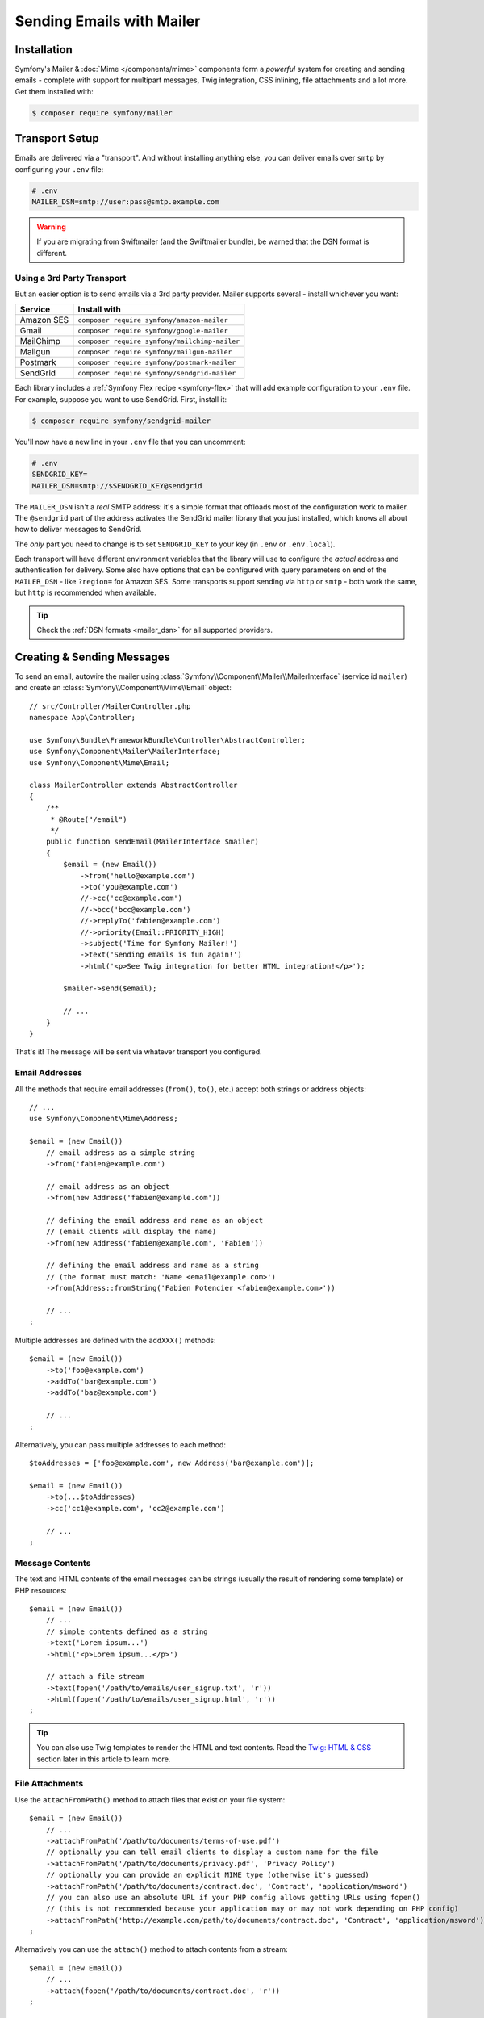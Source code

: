 Sending Emails with Mailer
==========================

Installation
------------

Symfony's Mailer & :doc:`Mime </components/mime>` components form a *powerful* system
for creating and sending emails - complete with support for multipart messages, Twig
integration, CSS inlining, file attachments and a lot more. Get them installed with:

.. code-block:: terminal

    $ composer require symfony/mailer

Transport Setup
---------------

Emails are delivered via a "transport". And without installing anything else, you
can deliver emails over ``smtp`` by configuring your ``.env`` file:

.. code-block:: bash

    # .env
    MAILER_DSN=smtp://user:pass@smtp.example.com

.. warning::

    If you are migrating from Swiftmailer (and the Swiftmailer bundle), be
    warned that the DSN format is different.

Using a 3rd Party Transport
~~~~~~~~~~~~~~~~~~~~~~~~~~~

But an easier option is to send emails via a 3rd party provider. Mailer supports
several - install whichever you want:

==================  =============================================
Service             Install with
==================  =============================================
Amazon SES          ``composer require symfony/amazon-mailer``
Gmail               ``composer require symfony/google-mailer``
MailChimp           ``composer require symfony/mailchimp-mailer``
Mailgun             ``composer require symfony/mailgun-mailer``
Postmark            ``composer require symfony/postmark-mailer``
SendGrid            ``composer require symfony/sendgrid-mailer``
==================  =============================================

Each library includes a :ref:`Symfony Flex recipe <symfony-flex>` that will add
example configuration to your ``.env`` file. For example, suppose you want to
use SendGrid. First, install it:

.. code-block:: terminal

    $ composer require symfony/sendgrid-mailer

You'll now have a new line in your ``.env`` file that you can uncomment:

.. code-block:: bash

    # .env
    SENDGRID_KEY=
    MAILER_DSN=smtp://$SENDGRID_KEY@sendgrid

The ``MAILER_DSN`` isn't a *real* SMTP address: it's a simple format that offloads
most of the configuration work to mailer. The ``@sendgrid`` part of the address
activates the SendGrid mailer library that you just installed, which knows all
about how to deliver messages to SendGrid.

The *only* part you need to change is to set ``SENDGRID_KEY`` to your key (in
``.env`` or ``.env.local``).

Each transport will have different environment variables that the library will use
to configure the *actual* address and authentication for delivery. Some also have
options that can be configured with query parameters on end of the ``MAILER_DSN`` -
like ``?region=`` for Amazon SES. Some transports support sending via ``http``
or ``smtp`` - both work the same, but ``http`` is recommended when available.

.. tip::

    Check the :ref:`DSN formats <mailer_dsn>` for all supported providers.

Creating & Sending Messages
---------------------------

To send an email, autowire the mailer using
:class:`Symfony\\Component\\Mailer\\MailerInterface` (service id ``mailer``)
and create an :class:`Symfony\\Component\\Mime\\Email` object::

    // src/Controller/MailerController.php
    namespace App\Controller;

    use Symfony\Bundle\FrameworkBundle\Controller\AbstractController;
    use Symfony\Component\Mailer\MailerInterface;
    use Symfony\Component\Mime\Email;

    class MailerController extends AbstractController
    {
        /**
         * @Route("/email")
         */
        public function sendEmail(MailerInterface $mailer)
        {
            $email = (new Email())
                ->from('hello@example.com')
                ->to('you@example.com')
                //->cc('cc@example.com')
                //->bcc('bcc@example.com')
                //->replyTo('fabien@example.com')
                //->priority(Email::PRIORITY_HIGH)
                ->subject('Time for Symfony Mailer!')
                ->text('Sending emails is fun again!')
                ->html('<p>See Twig integration for better HTML integration!</p>');

            $mailer->send($email);

            // ...
        }
    }

That's it! The message will be sent via whatever transport you configured.

Email Addresses
~~~~~~~~~~~~~~~

All the methods that require email addresses (``from()``, ``to()``, etc.) accept
both strings or address objects::

    // ...
    use Symfony\Component\Mime\Address;

    $email = (new Email())
        // email address as a simple string
        ->from('fabien@example.com')

        // email address as an object
        ->from(new Address('fabien@example.com'))

        // defining the email address and name as an object
        // (email clients will display the name)
        ->from(new Address('fabien@example.com', 'Fabien'))

        // defining the email address and name as a string
        // (the format must match: 'Name <email@example.com>')
        ->from(Address::fromString('Fabien Potencier <fabien@example.com>'))

        // ...
    ;

.. versionadded:: 4.4

    The ``Address::fromString()`` method was introduced in Symfony 4.4.

Multiple addresses are defined with the ``addXXX()`` methods::

    $email = (new Email())
        ->to('foo@example.com')
        ->addTo('bar@example.com')
        ->addTo('baz@example.com')

        // ...
    ;

Alternatively, you can pass multiple addresses to each method::

    $toAddresses = ['foo@example.com', new Address('bar@example.com')];

    $email = (new Email())
        ->to(...$toAddresses)
        ->cc('cc1@example.com', 'cc2@example.com')

        // ...
    ;

Message Contents
~~~~~~~~~~~~~~~~

The text and HTML contents of the email messages can be strings (usually the
result of rendering some template) or PHP resources::

    $email = (new Email())
        // ...
        // simple contents defined as a string
        ->text('Lorem ipsum...')
        ->html('<p>Lorem ipsum...</p>')

        // attach a file stream
        ->text(fopen('/path/to/emails/user_signup.txt', 'r'))
        ->html(fopen('/path/to/emails/user_signup.html', 'r'))
    ;

.. tip::

    You can also use Twig templates to render the HTML and text contents. Read
    the `Twig: HTML & CSS`_ section later in this article to
    learn more.

File Attachments
~~~~~~~~~~~~~~~~

Use the ``attachFromPath()`` method to attach files that exist on your file system::

    $email = (new Email())
        // ...
        ->attachFromPath('/path/to/documents/terms-of-use.pdf')
        // optionally you can tell email clients to display a custom name for the file
        ->attachFromPath('/path/to/documents/privacy.pdf', 'Privacy Policy')
        // optionally you can provide an explicit MIME type (otherwise it's guessed)
        ->attachFromPath('/path/to/documents/contract.doc', 'Contract', 'application/msword')
        // you can also use an absolute URL if your PHP config allows getting URLs using fopen()
        // (this is not recommended because your application may or may not work depending on PHP config)
        ->attachFromPath('http://example.com/path/to/documents/contract.doc', 'Contract', 'application/msword')
    ;

Alternatively you can use the ``attach()`` method to attach contents from a stream::

    $email = (new Email())
        // ...
        ->attach(fopen('/path/to/documents/contract.doc', 'r'))
    ;

Embedding Images
~~~~~~~~~~~~~~~~

If you want to display images inside your email, you must embed them
instead of adding them as attachments. When using Twig to render the email
contents, as explained `later in this article <Embedding Images>`_,
the images are embedded automatically. Otherwise, you need to embed them manually.

First, use the ``embed()`` or ``embedFromPath()`` method to add an image from a
file or stream::

    $email = (new Email())
        // ...
        // get the image contents from a PHP resource
        ->embed(fopen('/path/to/images/logo.png', 'r'), 'logo')
        // get the image contents from an existing file
        ->embedFromPath('/path/to/images/signature.gif', 'footer-signature')
    ;

The second optional argument of both methods is the image name ("Content-ID" in
the MIME standard). Its value is an arbitrary string used later to reference the
images inside the HTML contents::

    $email = (new Email())
        // ...
        ->embed(fopen('/path/to/images/logo.png', 'r'), 'logo')
        ->embedFromPath('/path/to/images/signature.gif', 'footer-signature')
        // reference images using the syntax 'cid:' + "image embed name"
        ->html('<img src="cid:logo"> ... <img src="cid:footer-signature"> ...')
    ;

Global from Address
-------------------

Instead of calling ``->from()`` *every* time you create a new email, you can
create an event subscriber to set it automatically::

    // src/EventListener/MailerFromListener.php
    namespace App\EventListener;

    use Symfony\Component\EventDispatcher\EventSubscriberInterface;
    use Symfony\Component\Mailer\Event\MessageEvent;
    use Symfony\Component\Mime\Email;

    class MailerFromListener implements EventSubscriberInterface
    {
        public function onMessageSend(MessageEvent $event)
        {
            $message = $event->getMessage();

            // make sure it's an Email object
            if (!$message instanceof Email) {
                return;
            }

            // always set the from address
            $message->from('fabien@example.com');
        }

        public static function getSubscribedEvents()
        {
            return [MessageEvent::class => 'onMessageSend'];
        }
    }

.. _mailer-twig:

Twig: HTML & CSS
----------------

The Mime component integrates with the :doc:`Twig template engine </templating>`
to provide advanced features such as CSS style inlining and support for HTML/CSS
frameworks to create complex HTML email messages. First, make sure Twig is installed:

.. code-block:: terminal

    $ composer require symfony/twig-bundle

HTML Content
~~~~~~~~~~~~

To define the contents of your email with Twig, use the
:class:`Symfony\\Bridge\\Twig\\Mime\\TemplatedEmail` class. This class extends
the normal :class:`Symfony\\Component\\Mime\\Email` class but adds some new methods
for Twig templates::

    use Symfony\Bridge\Twig\Mime\TemplatedEmail;

    $email = (new TemplatedEmail())
        ->from('fabien@example.com')
        ->to(new Address('ryan@example.com', 'Ryan'))
        ->subject('Thanks for signing up!')

        // path of the Twig template to render
        ->htmlTemplate('emails/signup.html.twig')

        // pass variables (name => value) to the template
        ->context([
            'expiration_date' => new \DateTime('+7 days'),
            'username' => 'foo',
        ])
    ;

Then, create the template:

.. code-block:: html+twig

    {# templates/emails/signup.html.twig #}
    <h1>Welcome {{ email.toName }}!</h1>

    <p>
        You signed up as {{ username }} the following email:
    </p>
    <p><code>{{ email.to[0].address }}</code></p>

    <p>
        <a href="#">Click here to activate your account</a>
        (this link is valid until {{ expiration_date|date('F jS') }})
    </p>

The Twig template has access to any of the parameters passed in the ``context()``
method of the ``TemplatedEmail`` class and also to a special variable called
``email``, which is an instance of
:class:`Symfony\\Bridge\\Twig\\Mime\\WrappedTemplatedEmail`.

Text Content
~~~~~~~~~~~~

When the text content of a ``TemplatedEmail`` is not explicitly defined, mailer
will generate it automatically by converting the HTML contents into text. If you
have `league/html-to-markdown`_ installed in your application,
it uses that to turn HTML into Markdown (so the text email has some visual appeal).
Otherwise, it applies the :phpfunction:`strip_tags` PHP function to the original
HTML contents.

If you want to define the text content yourself, use the ``text()`` method
explained in the previous sections or the ``textTemplate()`` method provided by
the ``TemplatedEmail`` class:

.. code-block:: diff

    + use Symfony\Bridge\Twig\Mime\TemplatedEmail;

    $email = (new TemplatedEmail())
        // ...

        ->htmlTemplate('emails/signup.html.twig')
    +     ->textTemplate('emails/signup.txt.twig')
        // ...
    ;

Embedding Images
~~~~~~~~~~~~~~~~

Instead of dealing with the ``<img src="cid: ...">`` syntax explained in the
previous sections, when using Twig to render email contents you can refer to
image files as usual. First, to simplify things, define a Twig namespace called
``images`` that points to whatever directory your images are stored in:

.. code-block:: yaml

    # config/packages/twig.yaml
    twig:
        # ...

        paths:
            # point this wherever your images live
            '%kernel.project_dir%/assets/images': images

Now, use the special ``email.image()`` Twig helper to embed the images inside
the email contents:

.. code-block:: html+twig

    {# '@images/' refers to the Twig namespace defined earlier #}
    <img src="{{ email.image('@images/logo.png') }}" alt="Logo">

    <h1>Welcome {{ email.toName }}!</h1>
    {# ... #}

.. _mailer-inline-css:

Inlining CSS Styles
~~~~~~~~~~~~~~~~~~~

Designing the HTML contents of an email is very different from designing a
normal HTML page. For starters, most email clients only support a subset of all
CSS features. In addition, popular email clients like Gmail don't support
defining styles inside ``<style> ... </style>`` sections and you must **inline
all the CSS styles**.

CSS inlining means that every HTML tag must define a ``style`` attribute with
all its CSS styles. This can make organizing your CSS a mess. That's why Twig
provides a ``CssInlinerExtension`` that automates everything for you. Install
it with:

.. code-block:: terminal

    $ composer require twig/cssinliner-extension

The extension is enabled automatically. To use this, wrap the entire template
with the ``inline_css`` filter:

.. code-block:: html+twig

    {% apply inline_css %}
        <style>
            {# here, define your CSS styles as usual #}
            h1 {
                color: #333;
            }
        </style>

        <h1>Welcome {{ email.toName }}!</h1>
        {# ... #}
    {% endapply %}

Using External CSS Files
........................

You can also define CSS styles in external files and pass them as
arguments to the filter:

.. code-block:: html+twig

    {% apply inline_css(source('@css/email.css')) %}
        <h1>Welcome {{ username }}!</h1>
        {# ... #}
    {% endapply %}

You can pass unlimited number of arguments to ``inline_css()`` to load multiple
CSS files. For this example to work, you also need to define a new Twig namespace
called ``css`` that points to the directory where ``email.css`` lives:

.. _mailer-css-namespace:

.. code-block:: yaml

    # config/packages/twig.yaml
    twig:
        # ...

        paths:
            # point this wherever your css files live
            '%kernel.project_dir%/assets/css': css

.. _mailer-markdown:

Rendering Markdown Content
~~~~~~~~~~~~~~~~~~~~~~~~~~

Twig provides another extension called ``MarkdownExtension`` that lets you
define the email contents using `Markdown syntax`_. To use this, install the
extension and a Markdown conversion library (the extension is compatible with
several popular libraries):

.. code-block:: terminal

    # instead of league/commonmark, you can also use erusev/parsedown or michelf/php-markdown
    $ composer require twig/markdown-extension league/commonmark

The extension adds a ``markdown`` filter, which you can use to convert parts or
the entire email contents from Markdown to HTML:

.. code-block:: twig

    {% apply markdown %}
        Welcome {{ email.toName }}!
        ===========================

        You signed up to our site using the following email:
        `{{ email.to[0].address }}`

        [Click here to activate your account]({{ url('...') }})
    {% endapply %}

.. _mailer-inky:

Inky Email Templating Language
~~~~~~~~~~~~~~~~~~~~~~~~~~~~~~

Creating beautifully designed emails that work on every email client is so
complex that there are HTML/CSS frameworks dedicated to that. One of the most
popular frameworks is called `Inky`_. It defines a syntax based on some simple
tags which are later transformed into the real HTML code sent to users:

.. code-block:: html

    <!-- a simplified example of the Inky syntax -->
    <container>
        <row>
            <columns>This is a column.</columns>
        </row>
    </container>

Twig provides integration with Inky via the ``InkyExtension``. First, install
the extension in your application:

.. code-block:: terminal

    $ composer require twig/inky-extension

The extension adds an ``inky`` filter, which can be used to convert parts or the
entire email contents from Inky to HTML:

.. code-block:: html+twig

    {% apply inky %}
        <container>
            <row class="header">
                <columns>
                    <spacer size="16"></spacer>
                    <h1 class="text-center">Welcome {{ email.toName }}!</h1>
                </columns>

                {# ... #}
            </row>
        </container>
    {% endapply %}

You can combine all filters to create complex email messages:

.. code-block:: twig

    {% apply inky|inline_css(source('@css/foundation-emails.css')) %}
        {# ... #}
    {% endapply %}

This makes use of the :ref:`css Twig namespace <mailer-css-namespace>` we created
earlier. You could, for example, `download the foundation-emails.css file`_
directly from GitHub and save it in ``assets/css``.

Signing and Encrypting Messages
-------------------------------

It's possible to sign and/or encrypt email messages applying the `S/MIME`_
standard to increase their integrity/security. Both options can be combined to
encrypt a signed message and/or to sign an encrypted message.

Before signing/encrypting messages, make sure to have:

* The `OpenSSL PHP extension`_ properly installed and configured;
* A valid security certificate (you can get it for free from `Let's Encrypt project`_).

Signing Messages
~~~~~~~~~~~~~~~~

When signing a message, a cryptographic hash is generated for the entire content
of the message (including attachments). This hash is added as an attachment so
the recipient can validate the integrity of the received message. However, the
contents of the original message are still readable for mailing agents not
supporting signed messages, so you must also encrypt the message if you want to
hide its contents::

    use Symfony\Component\Mime\Crypto\SMimeSigner;
    use Symfony\Component\Mime\Email;

    $email = (new Email())
        ->from('hello@example.com')
        // ...
        ->html('...');

    $signer = new SMimeSigner('/path/to/certificate.crt', '/path/to/certificate-private-key.key');
    // if the private key has a passphrase, pass it as the third argument
    // new SMimeSigner('/path/to/certificate.crt', '/path/to/certificate-private-key.key', 'the-passphrase');

    $signedEmail = $signer->sign($email);
    // now use the Mailer component to send this $signedEmail instead of the original email

The certificate and private key must be `PEM encoded`_, and can be either
created using for example OpenSSL or obtained at an official Certificate
Authority (CA). The email recipient must have the CA certificate in the list of
trusted issuers in order to verify the signature.

.. tip::

    When using OpenSSL to generate certificates, make sure to add the
    ``-addtrust emailProtection`` command option.

.. tip::

    The ``SMimeSigner`` class defines other optional arguments to pass
    intermediate certificates and to configure the signing process using a
    bitwise operator options for :phpfunction:`openssl_pkcs7_sign` PHP function.

Encrypting Messages
~~~~~~~~~~~~~~~~~~~

When encrypting a message, the entire message (including attachments) is
encrypted using a certificate. Therefore, only the recipients that have the
corresponding private key can read the original message contents::

    use Symfony\Component\Mime\Crypto\SMimeEncrypter;
    use Symfony\Component\Mime\Email;

    $email = (new Email())
        ->from('hello@example.com')
        // ...
        ->html('...');

    $encrypter = new SMimeEncrypter('/path/to/certificate.crt');
    $encryptedEmail = $encrypter->encrypt($email);
    // now use the Mailer component to send this $encryptedEmail instead of the original email

You can pass more than one certificate to the ``SMimeEncrypter()`` constructor
and it will select the appropriate certificate depending on the ``To`` option::

    $firstEmail = (new Email())
        // ...
        ->to('jane@example.com');

    $secondEmail = (new Email())
        // ...
        ->to('john@example.com');

    $encrypter = new SMimeEncrypter([
        // key = email recipient; value = path to the certificate file
        'jane@example.com' => '/path/to/first-certificate.crt',
        'john@example.com' => '/path/to/second-certificate.crt',
    ]);

    $firstEncryptedEmail = $encrypter->encrypt($firstEmail);
    $secondEncryptedEmail = $encrypter->encrypt($secondEmail);

Sending Messages Async
----------------------

When you call ``$mailer->send($email)``, the email is sent to the transport immediately.
To improve performance, you can leverage :doc:`Messenger </messenger>` to send
the messages later via a Messenger transport.

Start by following the :doc:`Messenger </messenger>` documentation and configuring
a transport. Once everything is set up, when you call ``$mailer->send()``, a
:class:`Symfony\\Component\\Mailer\\Messenger\\SendEmailMessage` message will
be dispatched through the default message bus (``messenger.default_bus``). Assuming
you have a transport called ``async``, you can route the message there:

.. configuration-block::

    .. code-block:: yaml

        # config/packages/messenger.yaml
        framework:
            messenger:
                transports:
                    async: "%env(MESSENGER_TRANSPORT_DSN)%"

                routing:
                    'Symfony\Component\Mailer\Messenger\SendEmailMessage':  async

    .. code-block:: xml

        <!-- config/packages/messenger.xml -->
        <?xml version="1.0" encoding="UTF-8" ?>
        <container xmlns="http://symfony.com/schema/dic/services"
            xmlns:xsi="http://www.w3.org/2001/XMLSchema-instance"
            xmlns:framework="http://symfony.com/schema/dic/symfony"
            xsi:schemaLocation="http://symfony.com/schema/dic/services
                https://symfony.com/schema/dic/services/services-1.0.xsd
                http://symfony.com/schema/dic/symfony
                https://symfony.com/schema/dic/symfony/symfony-1.0.xsd">

            <framework:config>
                <framework:messenger>
                    <framework:routing message-class="Symfony\Component\Mailer\Messenger\SendEmailMessage">
                        <framework:sender service="async"/>
                    </framework:routing>
                </framework:messenger>
            </framework:config>
        </container>

    .. code-block:: php

        // config/packages/messenger.php
        $container->loadFromExtension('framework', [
            'messenger' => [
                'routing' => [
                    'Symfony\Component\Mailer\Messenger\SendEmailMessage' => 'async',
                ],
            ],
        ]);

Thanks to this, instead of being delivered immediately, messages will be sent to
the transport to be handled later (see :ref:`messenger-worker`).

Development & Debugging
-----------------------

Disabling Delivery
~~~~~~~~~~~~~~~~~~

While developing (or testing), you may want to disable delivery of messages entirely.
You can do this by forcing Mailer to use the ``NullTransport`` in only the ``dev``
environment:

.. code-block:: yaml

    # config/packages/dev/mailer.yaml
    framework:
        mailer:
            dsn: 'smtp://null'

.. note::

    If you're using Messenger and routing to a transport, the message will *still*
    be sent to that transport.

Always Send to the Same Address
~~~~~~~~~~~~~~~~~~~~~~~~~~~~~~~

Instead of disabling delivery entirely, you might want to *always* send emails to
a specific address, instead of the *real* address. To do that, you can take
advantage of the ``EnvelopeListener`` and register it *only* for the ``dev``
environment:

.. code-block:: yaml

    # config/services_dev.yaml
    services:
        mailer.dev.set_recipients:
            class: Symfony\Component\Mailer\EventListener\EnvelopeListener
            tags: ['kernel.event_subscriber']
            arguments:
                $sender: null
                $recipients: ['youremail@example.com']

.. _`download the foundation-emails.css file`: https://github.com/zurb/foundation-emails/blob/develop/dist/foundation-emails.css
.. _`league/html-to-markdown`: https://github.com/thephpleague/html-to-markdown
.. _`Markdown syntax`: https://commonmark.org/
.. _`Inky`: https://foundation.zurb.com/emails.html
.. _`S/MIME`: https://en.wikipedia.org/wiki/S/MIME
.. _`OpenSSL PHP extension`: https://php.net/manual/en/book.openssl.php
.. _`Let's Encrypt project`: https://letsencrypt.org/
.. _`PEM encoded`: https://en.wikipedia.org/wiki/Privacy-Enhanced_Mail
